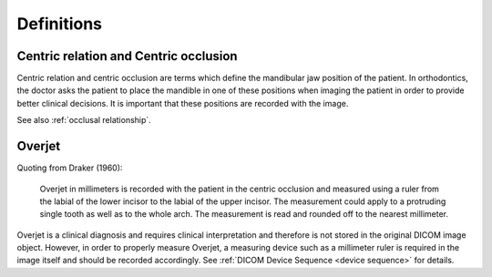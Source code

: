 .. _definitions:

Definitions
===========

Centric relation and Centric occlusion
**************************************

.. _centric relation:
.. _centric occlusion:

Centric relation and centric occlusion are terms which define the mandibular jaw position of the patient. In orthodontics, the doctor asks the patient to place the mandible in one of these positions when imaging the patient in order to provide better clinical decisions. It is important that these positions are recorded with the image.

See also :ref:`occlusal relationship`.

Overjet
*******

.. _overjet:

Quoting from Draker (1960):


    Overjet in millimeters is recorded with the patient in the centric occlusion and measured using a ruler from the labial of the lower incisor to the labial of the upper incisor. The measurement could apply to a protruding single tooth as well as to the whole arch. The measurement is read and rounded off to the nearest millimeter. 


Overjet is a clinical diagnosis and requires clinical interpretation and therefore is not stored in the original DICOM image object. However, in order to properly measure Overjet, a measuring device such as a millimeter ruler is required in the image itself and should be recorded accordingly. See :ref:`DICOM Device Sequence <device sequence>` for details.
